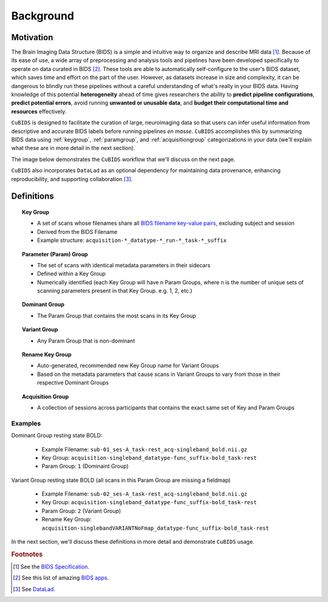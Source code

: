 ==========
Background
==========

Motivation
----------

The Brain Imaging Data Structure (BIDS) is a simple and intuitive way to
organize and describe MRI data [#f1]_.
Because of its ease of use, a wide array of preprocessing and analysis tools and
pipelines have been developed specifically to operate on data curated in BIDS [#f2]_.
These tools are able to automatically self-configure to the user's BIDS dataset,
which saves time and effort on the part of the user.
However, as datasets increase in size and complexity,
it can be dangerous to blindly run these pipelines without a careful understanding of
what's really in your BIDS data.
Having knowledge of this potential **heterogeneity** ahead of time gives researchers
the ability to **predict pipeline configurations**, **predict potential errors**,
avoid running **unwanted or unusable data**,
and **budget their computational time and resources** effectively.

``CuBIDS`` is designed to facilitate the curation of large,
neuroimaging data so that users can infer useful information from descriptive and
accurate BIDS labels before running pipelines *en masse*.
``CuBIDS`` accomplishes this by summarizing BIDS data using :ref:`keygroup`,
:ref:`paramgroup`, and :ref:`acquisitiongroup` categorizations in your data
(we'll explain what these are in more detail in the next section).

The image below demonstrates the ``CuBIDS`` workflow that we'll discuss on the next page.

.. image:: _static/cubids_workflow.png
   :width: 600

``CuBIDS`` also incorporates ``DataLad`` as an optional dependency for maintaining data provenance,
enhancing reproducibility, and supporting collaboration [#f3]_.


Definitions
-----------

.. topic:: Key Group

    *   A set of scans whose filenames share all
        `BIDS filename key-value pairs <https://bids-specification.readthedocs.io/en/stable/02-common-principles.html#file-name-structure>`_,
        excluding subject and session
    *   Derived from the BIDS Filename
    *   Example structure: ``acquisition-*_datatype-*_run-*_task-*_suffix``

.. topic:: Parameter (Param) Group

    *   The set of scans with identical metadata parameters in their sidecars
    *   Defined within a Key Group
    *   Numerically identified (each Key Group will have n Param Groups,
        where n is the number of unique sets of scanning parameters present in that Key Group.
        e.g. 1, 2, etc.)

.. topic:: Dominant Group

    *   The Param Group that contains the most scans in its Key Group

.. topic:: Variant Group

    *   Any Param Group that is non-dominant

.. topic:: Rename Key Group

    *   Auto-generated, recommended new Key Group name for Variant Groups
    *   Based on the metadata parameters that cause scans in Variant Groups to vary from those
        in their respective Dominant Groups

.. topic:: Acquisition Group

    *   A collection of sessions across participants that contains the exact same set of Key
        and Param Groups


Examples
""""""""

Dominant Group resting state BOLD:

    *   Example Filename: ``sub-01_ses-A_task-rest_acq-singleband_bold.nii.gz``
    *   Key Group: ``acquisition-singleband_datatype-func_suffix-bold_task-rest``
    *   Param Group: ``1`` (Dominaint Group)

Variant Group resting state BOLD (all scans in this Param Group are missing a fieldmap)

    *   Example Filename: ``sub-02_ses-A_task-rest_acq-singleband_bold.nii.gz``
    *   Key Group: ``acquisition-singleband_datatype-func_suffix-bold_task-rest``
    *   Param Group: ``2`` (Variant Group)
    *   Rename Key Group: ``acquisition-singlebandVARIANTNoFmap_datatype-func_suffix-bold_task-rest``

In the next section, we'll discuss these definitions in more detail and demonstrate ``CuBIDS`` usage.

.. rubric:: Footnotes

.. [#f1] See the `BIDS Specification <https://bids-specification.readthedocs.io>`_.
.. [#f2] See this list of amazing `BIDS apps <https://bids-apps.neuroimaging.io/>`_.
.. [#f3] See `DataLad <https://www.datalad.org/>`_.
